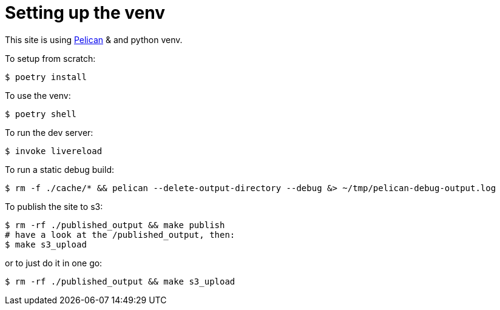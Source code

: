 = Setting up the venv

This site is using https://docs.getpelican.com/[Pelican] & and python venv.

To setup from scratch:

[source,console]
----
$ poetry install
----

To use the venv:

[source,console]
----
$ poetry shell
----

To run the dev server:

[source,console]
----
$ invoke livereload
----

To run a static debug build:

[source,console]
----
$ rm -f ./cache/* && pelican --delete-output-directory --debug &> ~/tmp/pelican-debug-output.log
----

To publish the site to s3:

[source,console]
----
$ rm -rf ./published_output && make publish
# have a look at the /published_output, then:
$ make s3_upload
----

or to just do it in one go:

[source,console]
----
$ rm -rf ./published_output && make s3_upload
----
